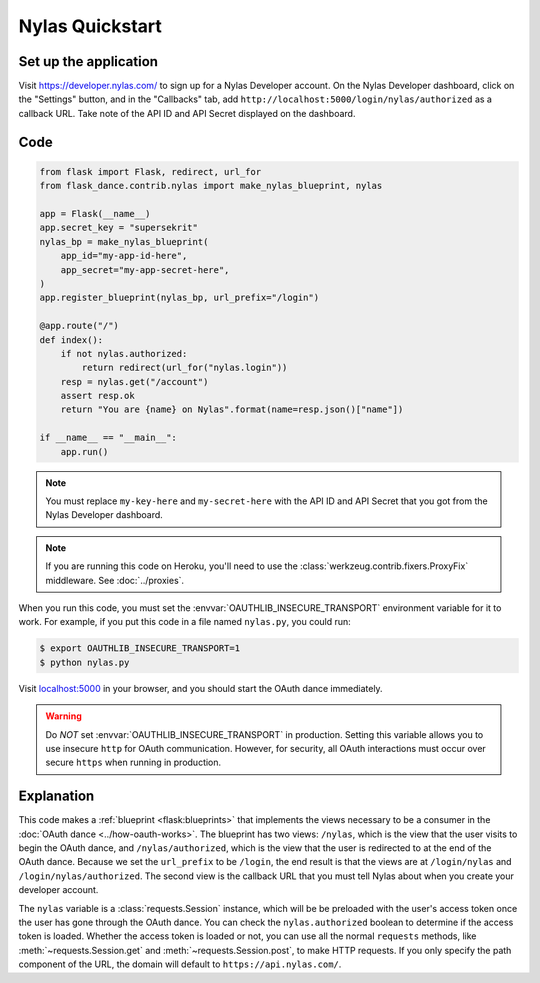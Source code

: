 Nylas Quickstart
================

Set up the application
-----------------
Visit https://developer.nylas.com/ to sign up for a Nylas Developer account.
On the Nylas Developer dashboard, click on the "Settings" button, and in the
"Callbacks" tab, add ``http://localhost:5000/login/nylas/authorized`` as
a callback URL.
Take note of the API ID and API Secret displayed on the dashboard.

Code
----
.. code-block:: python

    from flask import Flask, redirect, url_for
    from flask_dance.contrib.nylas import make_nylas_blueprint, nylas

    app = Flask(__name__)
    app.secret_key = "supersekrit"
    nylas_bp = make_nylas_blueprint(
        app_id="my-app-id-here",
        app_secret="my-app-secret-here",
    )
    app.register_blueprint(nylas_bp, url_prefix="/login")

    @app.route("/")
    def index():
        if not nylas.authorized:
            return redirect(url_for("nylas.login"))
        resp = nylas.get("/account")
        assert resp.ok
        return "You are {name} on Nylas".format(name=resp.json()["name"])

    if __name__ == "__main__":
        app.run()


.. note::
    You must replace ``my-key-here`` and ``my-secret-here`` with the API ID
    and API Secret that you got from the Nylas Developer dashboard.

.. note::
    If you are running this code on Heroku, you'll need to use the
    :class:`werkzeug.contrib.fixers.ProxyFix` middleware. See :doc:`../proxies`.

When you run this code, you must set the :envvar:`OAUTHLIB_INSECURE_TRANSPORT`
environment variable for it to work. For example, if you put this code in a
file named ``nylas.py``, you could run:

.. code-block:: bash

    $ export OAUTHLIB_INSECURE_TRANSPORT=1
    $ python nylas.py

Visit `localhost:5000`_ in your browser, and you should start the OAuth dance
immediately.

.. _localhost:5000: http://localhost:5000/

.. warning::
    Do *NOT* set :envvar:`OAUTHLIB_INSECURE_TRANSPORT` in production. Setting
    this variable allows you to use insecure ``http`` for OAuth communication.
    However, for security, all OAuth interactions must occur over secure
    ``https`` when running in production.

Explanation
-----------
This code makes a :ref:`blueprint <flask:blueprints>` that implements the views
necessary to be a consumer in the :doc:`OAuth dance <../how-oauth-works>`. The
blueprint has two views: ``/nylas``, which is the view that the user visits
to begin the OAuth dance, and ``/nylas/authorized``, which is the view that
the user is redirected to at the end of the OAuth dance. Because we set the
``url_prefix`` to be ``/login``, the end result is that the views are at
``/login/nylas`` and ``/login/nylas/authorized``. The second view is the
callback URL that you must tell Nylas about when you create your developer
account.

The ``nylas`` variable is a :class:`requests.Session` instance, which will be
be preloaded with the user's access token once the user has gone through the
OAuth dance. You can check the ``nylas.authorized`` boolean to determine if
the access token is loaded. Whether the access token is loaded or not,
you can use all the normal ``requests`` methods, like
:meth:`~requests.Session.get` and :meth:`~requests.Session.post`,
to make HTTP requests. If you only specify the path component of the URL,
the domain will default to ``https://api.nylas.com/``.
